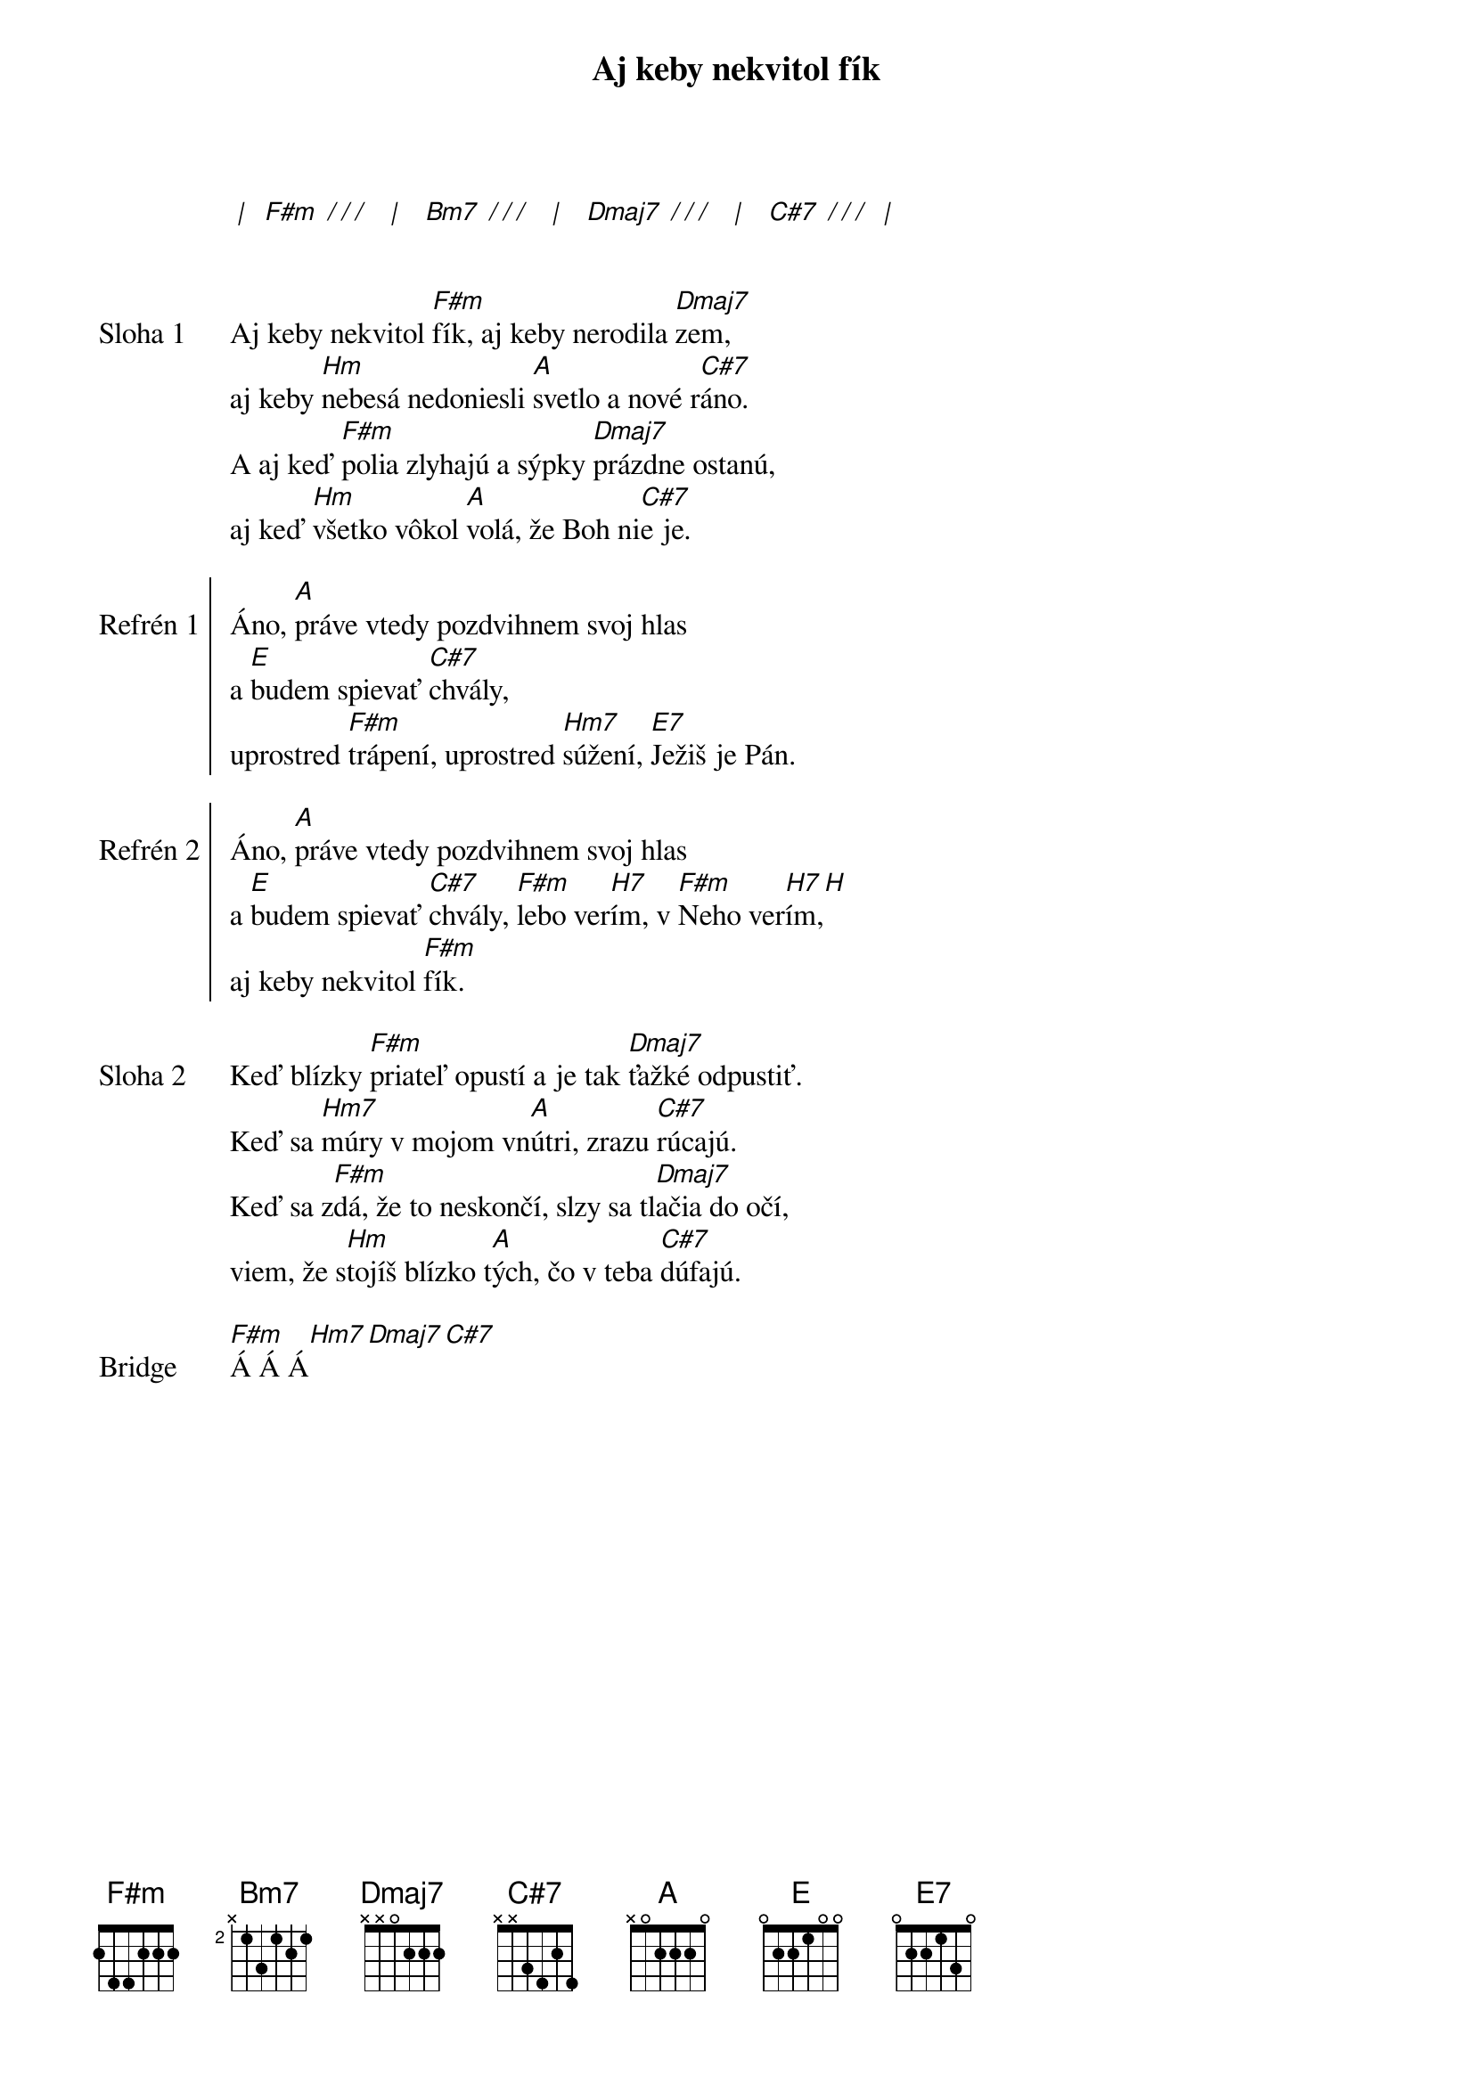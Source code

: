 {title: Aj keby nekvitol fík}
[* | ] [F#m][* / / /]  [* | ]  [Bm7][* / / /]  [* | ]  [Dmaj7][* / / /]  [* | ]  [C#7][* / / /] [* | ]


{start_of_verse: Sloha 1}
Aj keby nekvitol [F#m]fík, aj keby nerodila [Dmaj7]zem,
aj keby [Hm]nebesá nedoniesli [A]svetlo a nové r[C#7]áno.
A aj keď [F#m]polia zlyhajú a sýpky [Dmaj7]prázdne ostanú,
aj keď [Hm]všetko vôkol [A]volá, že Boh ni[C#7]e je.
{end_of_verse}

{start_of_chorus: Refrén 1}
Áno, [A]práve vtedy pozdvihnem svoj hlas
a [E]budem spievať [C#7]chvály,
uprostred [F#m]trápení, uprostred [Hm7]súžení, [E7]Ježiš je Pán.
{end_of_chorus}

{start_of_chorus: Refrén 2}
Áno, [A]práve vtedy pozdvihnem svoj hlas
a [E]budem spievať [C#7]chvály, [F#m]lebo ver[H7]ím, v [F#m]Neho ver[H7]ím,[H]
aj keby nekvitol [F#m]fík.
{end_of_chorus}

{start_of_verse: Sloha 2}
Keď blízky [F#m]priateľ opustí a je tak [Dmaj7]ťažké odpustiť.
Keď sa [Hm7]múry v mojom vn[A]útri, zrazu [C#7]rúcajú.
Keď sa z[F#m]dá, že to neskončí, slzy sa tl[Dmaj7]ačia do očí,
viem, že s[Hm]tojíš blízko t[A]ých, čo v teba [C#7]dúfajú.
{end_of_verse}

{start_of_bridge: Bridge}
[F#m]Á Á Á[Hm7][Dmaj7][C#7]
{end_of_bridge}
